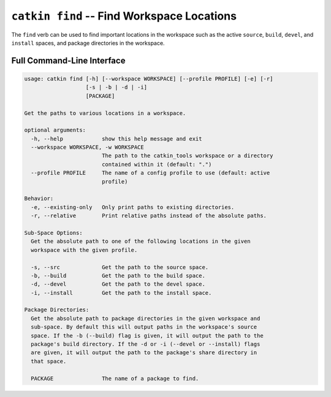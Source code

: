``catkin find`` -- Find Workspace Locations
===========================================

The ``find`` verb can be used to find important locations in the workspace such as
the active ``source``, ``build``, ``devel``, and ``install`` spaces, and package
directories in the workspace.

Full Command-Line Interface
^^^^^^^^^^^^^^^^^^^^^^^^^^^

.. code-block:: text

    usage: catkin find [-h] [--workspace WORKSPACE] [--profile PROFILE] [-e] [-r]
                       [-s | -b | -d | -i]
                       [PACKAGE]

    Get the paths to various locations in a workspace.

    optional arguments:
      -h, --help            show this help message and exit
      --workspace WORKSPACE, -w WORKSPACE
                            The path to the catkin_tools workspace or a directory
                            contained within it (default: ".")
      --profile PROFILE     The name of a config profile to use (default: active
                            profile)

    Behavior:
      -e, --existing-only   Only print paths to existing directories.
      -r, --relative        Print relative paths instead of the absolute paths.

    Sub-Space Options:
      Get the absolute path to one of the following locations in the given
      workspace with the given profile.

      -s, --src             Get the path to the source space.
      -b, --build           Get the path to the build space.
      -d, --devel           Get the path to the devel space.
      -i, --install         Get the path to the install space.

    Package Directories:
      Get the absolute path to package directories in the given workspace and
      sub-space. By default this will output paths in the workspace's source
      space. If the -b (--build) flag is given, it will output the path to the
      package's build directory. If the -d or -i (--devel or --install) flags
      are given, it will output the path to the package's share directory in
      that space.

      PACKAGE               The name of a package to find.
